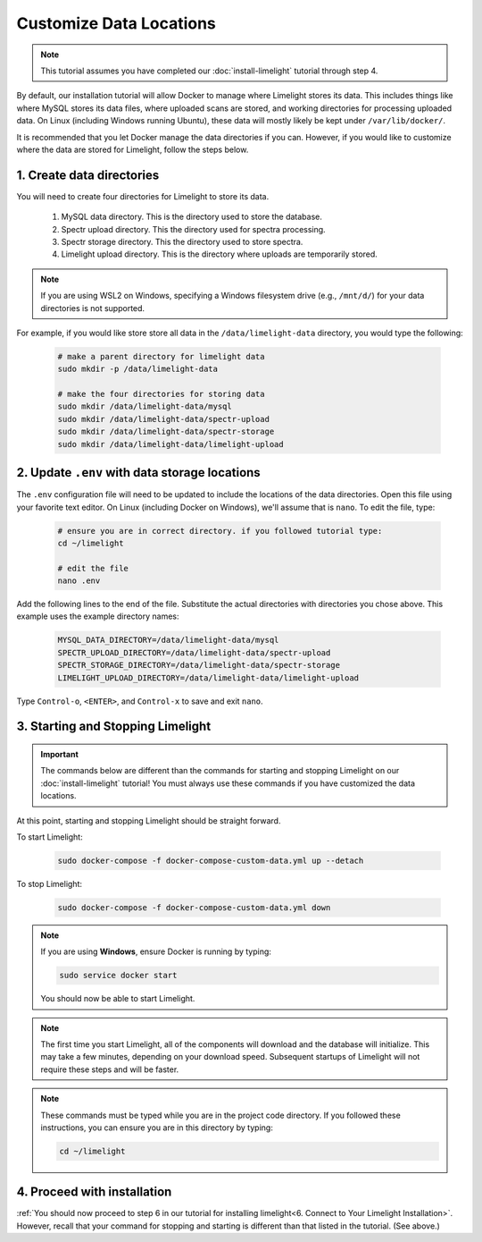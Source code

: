 ===========================
Customize Data Locations
===========================

.. note::
    This tutorial assumes you have completed our :doc:`install-limelight` tutorial through step 4.

By default, our installation tutorial will allow Docker to manage where Limelight stores its data. This
includes things like where MySQL stores its data files, where uploaded scans are stored, and working
directories for processing uploaded data. On Linux (including Windows running Ubuntu), these data will
mostly likely be kept under ``/var/lib/docker/``.

It is recommended that you let Docker manage the data directories if you can. However, if you would like to
customize where the data are stored for Limelight, follow the steps below.

1. Create data directories
================================================
You will need to create four directories for Limelight to store its data.

    1. MySQL data directory. This is the directory used to store the database.
    2. Spectr upload directory. This the directory used for spectra processing.
    3. Spectr storage directory. This the directory used to store spectra.
    4. Limelight upload directory. This is the directory where uploads are temporarily stored.

.. note::
    If you are using WSL2 on Windows, specifying a Windows filesystem drive (e.g., ``/mnt/d/``) for your
    data directories is not supported.

For example, if you would like store store all data in the ``/data/limelight-data`` directory, you would type
the following:

    .. code-block:: bash

        # make a parent directory for limelight data
        sudo mkdir -p /data/limelight-data

        # make the four directories for storing data
        sudo mkdir /data/limelight-data/mysql
        sudo mkdir /data/limelight-data/spectr-upload
        sudo mkdir /data/limelight-data/spectr-storage
        sudo mkdir /data/limelight-data/limelight-upload


2. Update ``.env`` with data storage locations
================================================
The ``.env`` configuration file will need to be updated to include the locations of the data directories.
Open this file using your favorite text editor. On Linux (including Docker on Windows), we'll assume
that is ``nano``. To edit the file, type:

    .. code-block:: bash

       # ensure you are in correct directory. if you followed tutorial type:
       cd ~/limelight

       # edit the file
       nano .env

Add the following lines to the end of the file. Substitute the actual directories with directories
you chose above. This example uses the example directory names:

    .. code-block:: none

       MYSQL_DATA_DIRECTORY=/data/limelight-data/mysql
       SPECTR_UPLOAD_DIRECTORY=/data/limelight-data/spectr-upload
       SPECTR_STORAGE_DIRECTORY=/data/limelight-data/spectr-storage
       LIMELIGHT_UPLOAD_DIRECTORY=/data/limelight-data/limelight-upload

Type ``Control-o``, ``<ENTER>``, and ``Control-x`` to save and exit ``nano``.


3. Starting and Stopping Limelight
===================================

.. important::
    The commands below are different than the commands for starting and stopping Limelight on our
    :doc:`install-limelight` tutorial! You must always use these commands if you have customized the
    data locations.

At this point, starting and stopping Limelight should be straight forward.

To start Limelight:

    .. code-block:: bash

       sudo docker-compose -f docker-compose-custom-data.yml up --detach

To stop Limelight:

    .. code-block:: bash

       sudo docker-compose -f docker-compose-custom-data.yml down

.. note::
   If you are using **Windows**, ensure Docker is running by typing:

   .. code-block:: bash

      sudo service docker start

   You should now be able to start Limelight.

.. note::
   The first time you start Limelight, all of the components will download and the database will
   initialize. This may take a few minutes, depending on your download speed. Subsequent startups
   of Limelight will not require these steps and will be faster.

.. note::
   These commands must be typed while you are in the project code directory. If you followed these
   instructions, you can ensure you are in this directory by typing:

   .. code-block:: bash

       cd ~/limelight


4. Proceed with installation
================================================
:ref:`You should now proceed to step 6 in our tutorial for installing limelight<6. Connect to Your Limelight Installation>`.
However, recall that your command for stopping and starting is different than that listed in the tutorial. (See above.)
